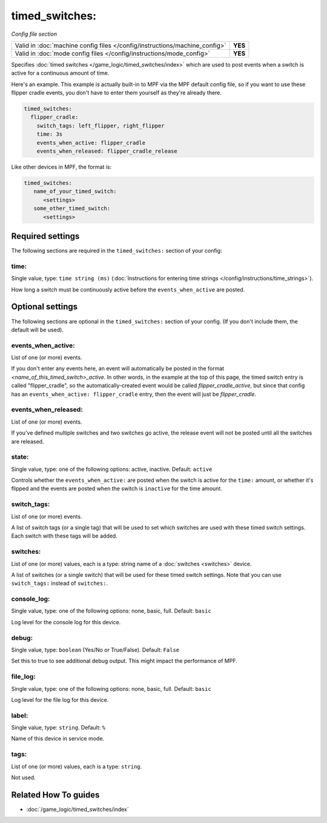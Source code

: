 timed_switches:
===============

*Config file section*

+----------------------------------------------------------------------------+---------+
| Valid in :doc:`machine config files </config/instructions/machine_config>` | **YES** |
+----------------------------------------------------------------------------+---------+
| Valid in :doc:`mode config files </config/instructions/mode_config>`       | **YES** |
+----------------------------------------------------------------------------+---------+

.. overview

Specifies :doc:`timed switches </game_logic/timed_switches/index>` which are used to
post events when a switch is active for a continuous amount of time.

Here's an example. This example is actually built-in to MPF via the MPF default config
file, so if you want to use these flipper cradle events, you don't have to enter them
yourself as they're already there.

.. code-block:: mpf-config

   timed_switches:
     flipper_cradle:
       switch_tags: left_flipper, right_flipper
       time: 3s
       events_when_active: flipper_cradle
       events_when_released: flipper_cradle_release

Like other devices in MPF, the format is:

.. code-block:: yaml

   timed_switches:
      name_of_your_timed_switch:
         <settings>
      some_other_timed_switch:
         <settings>

.. config


Required settings
-----------------

The following sections are required in the ``timed_switches:`` section of your config:

time:
~~~~~
Single value, type: ``time string (ms)`` (:doc:`Instructions for entering time strings </config/instructions/time_strings>`).

How long a switch must be continuously active before the ``events_when_active`` are posted.


Optional settings
-----------------

The following sections are optional in the ``timed_switches:`` section of your config. (If you don't include them, the default will be used).

events_when_active:
~~~~~~~~~~~~~~~~~~~
List of one (or more) events.

If you don't enter any events here, an event will automatically be posted in the format
*<name_of_this_timed_switch>_active*. In other words, in the example at the top of this
page, the timed switch entry is called "flipper_cradle", so the automatically-created
event would be called *flipper_cradle_active*, but since that config has an
``events_when_active: flipper_cradle`` entry, then the event will just be
*flipper_cradle*.

events_when_released:
~~~~~~~~~~~~~~~~~~~~~
List of one (or more) events.

If you've defined multiple switches and two switches go active, the release event will
not be posted until all the switches are released.

state:
~~~~~~
Single value, type: one of the following options: active, inactive. Default: ``active``

Controls whether the ``events_when_active:`` are posted when the switch is active for
the ``time:`` amount, or whether it's flipped and the events are posted when the switch
is ``inactive`` for the time amount.

switch_tags:
~~~~~~~~~~~~
List of one (or more) events.

A list of switch tags (or a single tag) that will be used to set which switches are
used with these timed switch settings. Each switch with these tags will be added.

switches:
~~~~~~~~~
List of one (or more) values, each is a type: string name of a :doc:`switches <switches>` device.

A list of switches (or a single switch) that will be used for these timed switch
settings. Note that you can use ``switch_tags:`` instead of ``switches:``.

console_log:
~~~~~~~~~~~~
Single value, type: one of the following options: none, basic, full. Default: ``basic``

Log level for the console log for this device.

debug:
~~~~~~
Single value, type: ``boolean`` (Yes/No or True/False). Default: ``False``

Set this to true to see additional debug output. This might impact the performance of MPF.

file_log:
~~~~~~~~~
Single value, type: one of the following options: none, basic, full. Default: ``basic``

Log level for the file log for this device.

label:
~~~~~~
Single value, type: ``string``. Default: ``%``

Name of this device in service mode.

tags:
~~~~~
List of one (or more) values, each is a type: ``string``.

Not used.


Related How To guides
---------------------

* :doc:`/game_logic/timed_switches/index`
